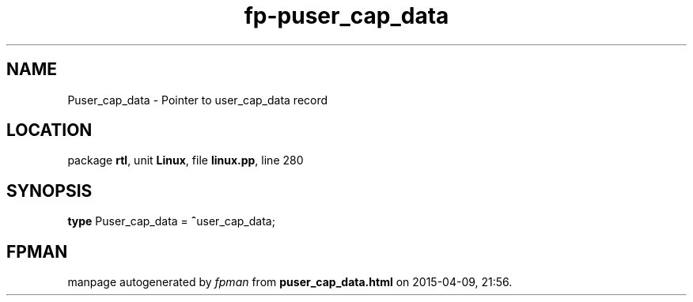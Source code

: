 .\" file autogenerated by fpman
.TH "fp-puser_cap_data" 3 "2014-03-14" "fpman" "Free Pascal Programmer's Manual"
.SH NAME
Puser_cap_data - Pointer to user_cap_data record
.SH LOCATION
package \fBrtl\fR, unit \fBLinux\fR, file \fBlinux.pp\fR, line 280
.SH SYNOPSIS
\fBtype\fR Puser_cap_data = \fB^\fRuser_cap_data;
.SH FPMAN
manpage autogenerated by \fIfpman\fR from \fBpuser_cap_data.html\fR on 2015-04-09, 21:56.

